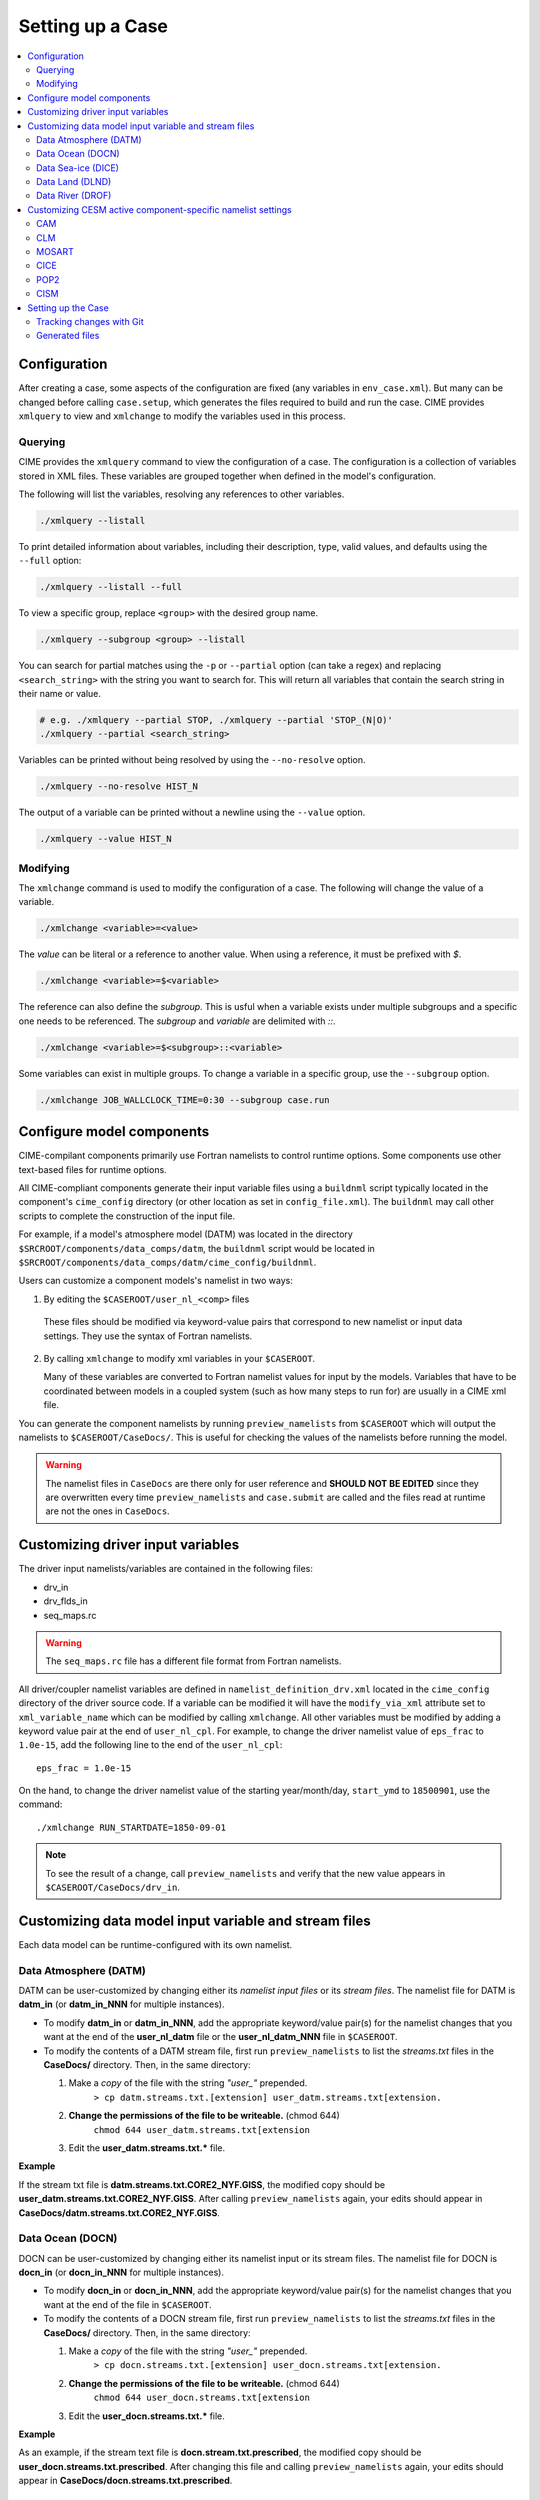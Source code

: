 .. _ccs_setting_up_a_case:

Setting up a Case
=================

.. contents::
    :local:

Configuration
-------------
After creating a case, some aspects of the configuration are fixed (any variables in ``env_case.xml``). But many can be changed before calling ``case.setup``, which generates the files required to build and run the case. CIME provides ``xmlquery`` to view and ``xmlchange`` to modify the variables used in this process.

.. _ccs_xmlquery:

Querying
`````````
CIME provides the ``xmlquery`` command to view the configuration of a case. The configuration is a collection of variables stored in XML files. These variables are grouped together when defined in the model's configuration.

The following will list the variables, resolving any references to other variables.

.. code-block:: bash

    ./xmlquery --listall

To print detailed information about variables, including their description, type, valid values, and defaults using the ``--full`` option:

.. code-block:: bash

    ./xmlquery --listall --full

To view a specific group, replace ``<group>`` with the desired group name.

.. code-block:: bash

    ./xmlquery --subgroup <group> --listall

You can search for partial matches using the ``-p`` or ``--partial`` option (can take a regex) and replacing ``<search_string>`` with the string you want to search for. This will return all variables that contain the search string in their name or value.

.. code-block:: bash

    # e.g. ./xmlquery --partial STOP, ./xmlquery --partial 'STOP_(N|O)'
    ./xmlquery --partial <search_string>

Variables can be printed without being resolved by using the ``--no-resolve`` option.

.. code-block:: bash

    ./xmlquery --no-resolve HIST_N

The output of a variable can be printed without a newline using the ``--value`` option.

.. code-block:: bash

    ./xmlquery --value HIST_N

.. _ccs_xmlchange:

Modifying
`````````
The ``xmlchange`` command is used to modify the configuration of a case. The following will change the value of a variable.

.. code-block:: bash
    
    ./xmlchange <variable>=<value>

The `value` can be literal or a reference to another value. When using a reference, it must be prefixed with `$`.

.. code-block:: bash

    ./xmlchange <variable>=$<variable>

The reference can also define the `subgroup`. This is usful when a variable exists under multiple subgroups and a specific one needs to be referenced. The `subgroup` and `variable` are delimited with `::`.

.. code-block:: bash

    ./xmlchange <variable>=$<subgroup>::<variable>

Some variables can exist in multiple groups. To change a variable in a specific group, use the ``--subgroup`` option.

.. code-block:: bash

    ./xmlchange JOB_WALLCLOCK_TIME=0:30 --subgroup case.run

Configure model components
--------------------------
CIME-compilant components primarily use Fortran namelists to control runtime options.  Some components use
other text-based files for runtime options.

All CIME-compliant components generate their input variable files using a ``buildnml`` script typically located in the
component's ``cime_config`` directory (or other location as set in ``config_file.xml``).
The ``buildnml`` may call other scripts to complete the construction of the input file.

For example, if a model's atmosphere model (DATM) was located in the directory ``$SRCROOT/components/data_comps/datm``, the
``buildnml`` script would be located in ``$SRCROOT/components/data_comps/datm/cime_config/buildnml``.

Users can customize a component models's namelist in two ways:

1. By editing the ``$CASEROOT/user_nl_<comp>`` files

  These files should be modified via keyword-value pairs that correspond to new namelist or input data settings.  They use the
  syntax of Fortran namelists.

2. By calling ``xmlchange`` to modify xml variables in your ``$CASEROOT``.

   Many of these variables are converted to Fortran namelist values for input by the models.  Variables that have
   to be coordinated between models in a coupled system (such as how many steps to run for) are usually in a CIME xml file.

You can generate the component namelists by running ``preview_namelists`` from ``$CASEROOT`` which will output the namelists to
``$CASEROOT/CaseDocs/``.  This is useful for checking the values of the namelists before running the model.

.. warning::

    The namelist files in ``CaseDocs`` are there only for user reference and **SHOULD NOT BE EDITED** since they are overwritten every time ``preview_namelists`` and ``case.submit`` are called and the files read at runtime are not the ones in ``CaseDocs``.

Customizing driver input variables
----------------------------------
The driver input namelists/variables are contained in the following files:

* drv_in
* drv_flds_in
* seq_maps.rc

.. warning::

      The ``seq_maps.rc`` file has a different file format from Fortran namelists.

All driver/coupler namelist variables are defined in ``namelist_definition_drv.xml`` located in the ``cime_config`` directory of the driver source code.
If a variable can be modified it will have the ``modify_via_xml`` attribute set to ``xml_variable_name`` which can be modified by calling ``xmlchange``.
All other variables must be modified by adding a keyword value pair at the end of ``user_nl_cpl``.
For example, to change the driver namelist value of ``eps_frac`` to ``1.0e-15``, add the following line to the end of the ``user_nl_cpl``:

::

   eps_frac = 1.0e-15

On the hand, to change the driver namelist value of the starting year/month/day, ``start_ymd`` to ``18500901``, use the command:

::

   ./xmlchange RUN_STARTDATE=1850-09-01

.. note::

      To see the result of a change, call ``preview_namelists`` and verify that the new value appears in ``$CASEROOT/CaseDocs/drv_in``.

Customizing data model input variable and stream files
------------------------------------------------------

Each data model can be runtime-configured with its own namelist.

Data Atmosphere (DATM)
``````````````````````

DATM can be user-customized by changing either its  *namelist input files* or its *stream files*.
The namelist file for DATM is **datm_in** (or **datm_in_NNN** for multiple instances).

- To modify **datm_in** or **datm_in_NNN**, add the appropriate keyword/value pair(s) for the namelist changes that you want at the end of the **user_nl_datm** file or the **user_nl_datm_NNN** file in ``$CASEROOT``.

- To modify the contents of a DATM stream file, first run ``preview_namelists`` to list the *streams.txt* files in the **CaseDocs/** directory. Then, in the same directory:

  1. Make a *copy* of the file with the string *"user_"* prepended.
        ``> cp datm.streams.txt.[extension] user_datm.streams.txt[extension.``
  2. **Change the permissions of the file to be writeable.** (chmod 644)
        ``chmod 644 user_datm.streams.txt[extension``
  3. Edit the **user_datm.streams.txt.*** file.

**Example**

If the stream txt file is **datm.streams.txt.CORE2_NYF.GISS**, the modified copy should be **user_datm.streams.txt.CORE2_NYF.GISS**.
After calling ``preview_namelists`` again, your edits should appear in **CaseDocs/datm.streams.txt.CORE2_NYF.GISS**.

Data Ocean (DOCN)
`````````````````

DOCN can be user-customized by changing either its namelist input or its stream files.
The namelist file for DOCN is **docn_in** (or **docn_in_NNN** for multiple instances).

- To modify **docn_in** or **docn_in_NNN**, add the appropriate keyword/value pair(s) for the namelist changes that you want at the end of the file in ``$CASEROOT``.

- To modify the contents of a DOCN stream file, first run ``preview_namelists`` to list the *streams.txt* files in the **CaseDocs/** directory. Then, in the same directory:

  1. Make a *copy* of the file with the string *"user_"* prepended.
        ``> cp docn.streams.txt.[extension] user_docn.streams.txt[extension.``
  2. **Change the permissions of the file to be writeable.** (chmod 644)
        ``chmod 644 user_docn.streams.txt[extension``
  3. Edit the **user_docn.streams.txt.*** file.

**Example**

As an example, if the stream text file is **docn.stream.txt.prescribed**, the modified copy should be **user_docn.streams.txt.prescribed**.
After changing this file and calling ``preview_namelists`` again, your edits should appear in **CaseDocs/docn.streams.txt.prescribed**.

Data Sea-ice (DICE)
```````````````````

DICE can be user-customized by changing either its namelist input or its stream files.
The namelist file for DICE is ``dice_in`` (or ``dice_in_NNN`` for multiple instances) and its values can be changed by editing the ``$CASEROOT`` file ``user_nl_dice`` (or ``user_nl_dice_NNN`` for multiple instances).

- To modify **dice_in** or **dice_in_NNN**, add the appropriate keyword/value pair(s) for the namelist changes that you want at the end of the file in ``$CASEROOT``.

- To modify the contents of a DICE stream file, first run ``preview_namelists`` to list the *streams.txt* files in the **CaseDocs/** directory. Then, in the same directory:

  1. Make a *copy* of the file with the string *"user_"* prepended.
        ``> cp dice.streams.txt.[extension] user_dice.streams.txt[extension.``
  2. **Change the permissions of the file to be writeable.** (chmod 644)
        ``chmod 644 user_dice.streams.txt[extension``
  3. Edit the **user_dice.streams.txt.*** file.

Data Land (DLND)
````````````````

DLND can be user-customized by changing either its namelist input or its stream files.
The namelist file for DLND is ``dlnd_in`` (or ``dlnd_in_NNN`` for multiple instances) and its values can be changed by editing the ``$CASEROOT`` file ``user_nl_dlnd`` (or ``user_nl_dlnd_NNN`` for multiple instances).

- To modify **dlnd_in** or **dlnd_in_NNN**, add the appropriate keyword/value pair(s) for the namelist changes that you want at the end of the file in ``$CASEROOT``.

- To modify the contents of a DLND stream file, first run ``preview_namelists`` to list the *streams.txt* files in the **CaseDocs/** directory. Then, in the same directory:

  1. Make a *copy* of the file with the string *"user_"* prepended.
        ``> cp dlnd.streams.txt.[extension] user_dlnd.streams.txt[extension.``
  2. **Change the permissions of the file to be writeable.** (chmod 644)
        ``chmod 644 user_dlnd.streams.txt[extension``
  3. Edit the **user_dlnd.streams.txt.*** file.

Data River (DROF)
`````````````````

DROF can be user-customized by changing either its namelist input or its stream files.
The namelist file for DROF is ``drof_in`` (or ``drof_in_NNN`` for multiple instances) and its values can be changed by editing the ``$CASEROOT`` file ``user_nl_drof`` (or ``user_nl_drof_NNN`` for multiple instances).

- To modify **drof_in** or **drof_in_NNN**, add the appropriate keyword/value pair(s) for the namelist changes that you want at the end of the file in ``$CASEROOT``.

- To modify the contents of a DROF stream file, first run ``preview_namelists`` to list the *streams.txt* files in the **CaseDocs/** directory. Then, in the same directory:

  1. Make a *copy* of the file with the string *"user_"* prepended.
        ``> cp drof.streams.txt.[extension] user_drof.streams.txt[extension.``
  2. **Change the permissions of the file to be writeable.** (chmod 644)
        ``chmod 644 user_drof.streams.txt[extension``
  3. Edit the **user_drof.streams.txt.*** file.

.. TODO:: remove cesm specific docs

Customizing CESM active component-specific namelist settings
------------------------------------------------------------

CAM
```

CIME calls **$SRCROOT/components/cam/cime_config/buildnml** to generate the CAM's namelist variables.

CAM-specific CIME xml variables are set in **$SRCROOT/components/cam/cime_config/config_component.xml** and are used by CAM's **buildnml** script to generate the namelist.

For complete documentation of namelist settings, see `CAM namelist variables <https://www.cesm.ucar.edu/models/cesm2/settings/current/cam_nml.html>`_.

To modify CAM namelist settings, add the appropriate keyword/value pair at the end of the **$CASEROOT/user_nl_cam** file. (See the documentation for each file at the top of that file.)

For example, to change the solar constant to 1363.27, modify **user_nl_cam** file to contain the following line at the end:
::

 solar_const=1363.27

To see the result, call ``preview_namelists`` and verify that the new value appears in **CaseDocs/atm_in**.

CLM
```

CIME calls **$SRCROOT/components/clm/cime_config/buildnml** to generate the CLM namelist variables.

CLM-specific CIME xml variables are set in **$SRCROOT/components/clm/cime_config/config_component.xml** and are used by CLM's **buildnml** script to generate the namelist.

For complete documentation of namelist settings, see `CLM namelist variables <https://www.cesm.ucar.edu/models/cesm2/settings/current/clm5_0_nml.html>`_.

To modify CLM namelist settings, add the appropriate keyword/value pair at the end of the **$CASEROOT/user_nl_clm** file.

To see the result, call ``preview_namelists`` and verify that the changes appear correctly in **CaseDocs/lnd_in**.

MOSART
``````

CIME calls **$SRCROOT/components/mosart/cime_config/buildnml** to generate the MOSART namelist variables.

To modify MOSART namelist settings, add the appropriate keyword/value pair at the end of the **$CASEROOT/user_nl_rtm** file.

To see the result of your change, call ``preview_namelists`` and verify that the changes appear correctly in **CaseDocs/rof_in**.

CICE
````

CIME calls **$SRCROOT/components/cice/cime_config/buildnml** to generate the CICE namelist variables.

For complete documentation of namelist settings, see `CICE namelist variables <https://www.cesm.ucar.edu/models/cesm2/settings/current/cice_nml.html>`_.

To modify CICE namelist settings, add the appropriate keyword/value pair at the end of the **$CASEROOT/user_nl_cice** file.
(See the documentation for each file at the top of that file.)
To see the result of your change, call ``preview_namelists`` and verify that the changes appear correctly in **CaseDocs/ice_in**.

In addition, ``case.setup`` creates CICE's compile time `block decomposition variables <https://www.cesm.ucar.edu/models/cesm2/settings/current/cice_input.html>`_ in **env_build.xml**.

POP2
````

CIME calls **$SRCROOT/components/pop2/cime_config/buildnml** to generate the POP2 namelist variables.

For complete documentation of namelist settings, see `POP2 namelist variables <https://www.cesm.ucar.edu/models/cesm2/settings/current/pop2_nml.html>`_.

To modify POP2 namelist settings, add the appropriate keyword/value pair at the end of the **$CASEROOT/user_nl_pop2** file.
(See the documentation for each file at the top of that file.)
To see the result of your change, call ``preview_namelists`` and verify that the changes appear correctly in **CaseDocs/ocn_in**.

CISM
````

See `CISM namelist variables <https://www.cesm.ucar.edu/models/cesm2/settings/current/cism_nml.html>`_ for a complete description of the CISM runtime namelist variables. This includes variables that appear both in **cism_in** and in **cism.config**.

To modify any of these settings, add the appropriate keyword/value pair at the end of the **user_nl_cism** file. (See the documentation for each file at the top of that file.)
Note that there is no distinction between variables that will appear in **cism_in** and those that will appear in **cism.config**: simply add a new variable setting in **user_nl_cism**, and it will be added to the appropriate place in **cism_in** or **cism.config**.
To see the result of your change, call ``preview_namelists`` and verify that the changes appear correctly in **CaseDocs/cism_in** and **CaseDocs/cism.config**.

Some CISM runtime settings are sets via **env_run.xml**, as documented in `CISM runtime variables <https://www.cesm.ucar.edu/models/cesm2/settings/current/cism_input.html>`_.

Setting up the Case
-------------------
Once all the configuration is done, it's time to call ``case.setup`` from ``$CASEROOT``. This will generate the files required to build and run the case.

.. warning::
    
    If ``xmlchange`` is called after ``case.setup``, the changes will not be reflected in the generated files. To update the files, call ``case.setup --reset``.

Tracking changes with Git
`````````````````````````
When you set up a case, a new Git repository will be created within the ``$CASEROOT`` directory if a recent version of Git is installed. The repository will have a branch named after the case.

.. warning::
    
    If you are using a version of Git older than 2.28, the repository will not be created automatically. In this case, you can create a repository manually and push the case to it.

Each time you run ``case.setup``, ``case.build``, ``case.submit``, or ``xmlchange``, a new commit is created. This allows you to track changes to the case over time.

If you set the ``CASE_GIT_REPOSITORY`` variable to a valid Git repository URL, the case will be pushed to that repository where the branch name is the case name.

.. code-block:: bash

    ./xmlchange CASE_GIT_REPOSITORY=<repository>

.. note::

    To disable this feature, call ``case.setup --disable-git``.

Generated files
```````````````
The following files and directories are generated in ``$CASEROOT``:

=============================   ===============================================================================================================================
.case.run                       A (hidden) file with the commands that will be used to run the model (such as “mpirun”) and any batch directives needed. The directive values are generated using the contents of **env_mach_pes.xml**. Running ``case.setup`` will remove this file. This file should not be edited directly and instead controlled through XML variables in **env_batch.xml**. It should also *never* be run directly.
.env_mach_specific.*            Files summarizing the **module load** commands and environment variables that are set when the scripts in ``$CASEROOT`` are called. These files are not used by the case but can be useful for debugging **module load** and environment settings.
CaseDocs/                       Directory that contains all the component namelists for the run. This is for reference only and files in this directory SHOULD NOT BE EDITED since they will be overwritten at build time and runtime.
CaseStatus                      File containing a list of operations done in the current case.
Depends.*                       Lists of source code files that need special build options.
Macros.cmake                    File containing machine-specific makefile directives for your target platform/compiler. This file is created if it does not already exist. The user can modify the file to change certain aspects of the build, such as compiler flags. Running ``case.setup --clean`` will not remove the file once it has been created. However, if you remove or rename the Macros.make file, running ``case.setup`` recreates it.
case.st_archive                 Script to perform short-term archiving to disk for your case output. Note that this script is run automatically by the normal CIME workflow.
cmake_macros/                   Directory containing any CMake macros required for the machine/compiler combination.
user_nl_xxx[_NNNN]              Files where all user modifications to component namelists are made. **xxx** is any one of the set of components targeted for the case. For example, for a full active CESM compset, **xxx** is cam, clm, or rtm, and so on. NNNN goes from 0001 to the number of instances of that component. (See :ref:`multiple instances<ccs-examples-multi-instance>`) For a case with 1 instance of each component (default), NNNN will not appear in the user_nl file names. A user_nl file of a given name is created only once. Calling ``case.setup --clean`` will *not remove* any user_nl files. Changing the number of instances in the **env_mach_pes.xml** file will cause only new user_nl files to be added to ``$CASEROOT``.
software_environment.txt        This file records some aspects of the computing system on which the case is built, such as the shell environment.
=============================   ===============================================================================================================================
